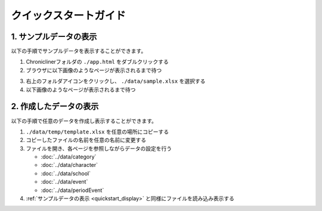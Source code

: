 ========================================
クイックスタートガイド
========================================

.. _quickstart_display:

1. サンプルデータの表示
==========================
以下の手順でサンプルデータを表示することができます。

1. Chroniclinerフォルダの ``./app.html`` をダブルクリックする
2. ブラウザに以下画像のようなページが表示されるまで待つ

.. image:: ../../img/quickstart_nofile.png
   :alt: 初期画面

3. 右上のフォルダアイコンをクリックし、 ``./data/sample.xlsx`` を選択する
4. 以下画像のようなページが表示されるまで待つ

.. image:: ../../img/usage_timeline.png
    :alt: サンプルデータの表示結果

2. 作成したデータの表示
========================================
以下の手順で任意のデータを作成し表示することができます。

1. ``./data/temp/template.xlsx`` を任意の場所にコピーする
2. コピーしたファイルの名前を任意の名前に変更する
3. ファイルを開き、各ページを参照しながらデータの設定を行う

   + :doc:`../data/category`
   + :doc:`../data/character`
   + :doc:`../data/school`
   + :doc:`../data/event`
   + :doc:`../data/periodEvent`

4. :ref:`サンプルデータの表示 <quickstart_display>` と同様にファイルを読み込み表示する
